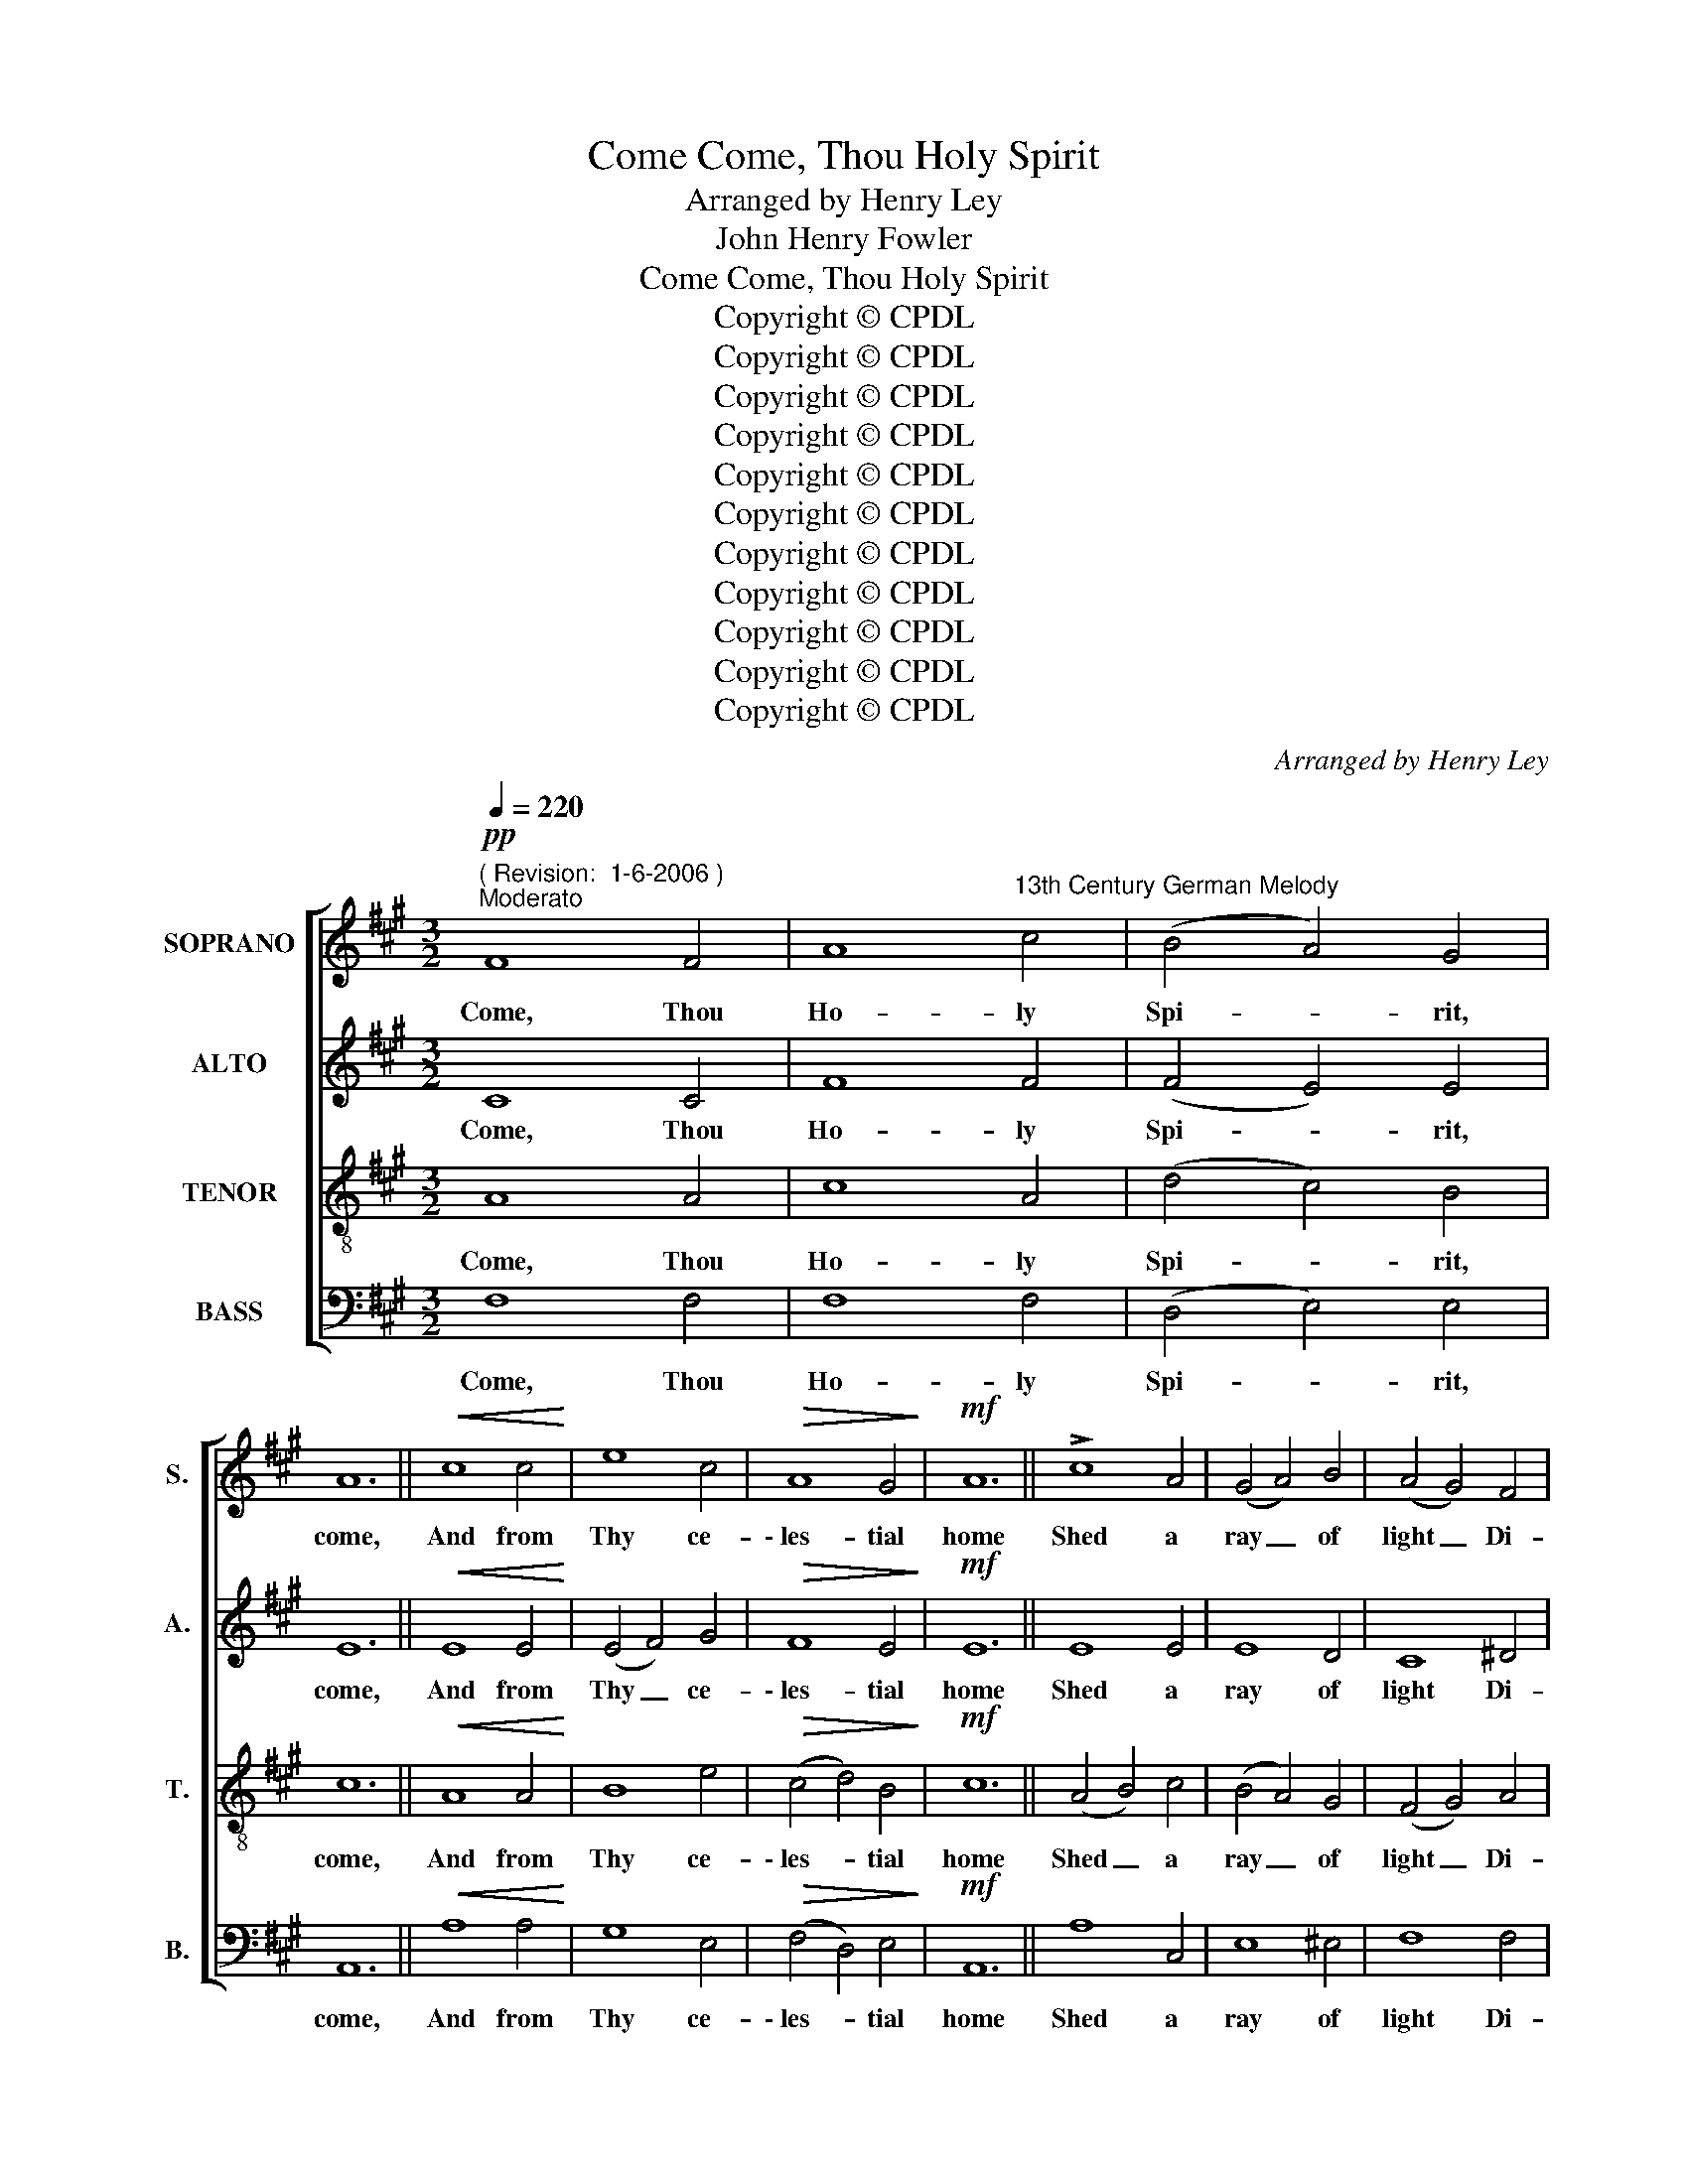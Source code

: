 X:1
T:Come, Thou Holy Spirit, Come
T: Arranged by Henry Ley
T:John Henry Fowler
T:Come, Thou Holy Spirit, Come
T:Copyright © CPDL
T:Copyright © CPDL
T:Copyright © CPDL
T:Copyright © CPDL
T:Copyright © CPDL
T:Copyright © CPDL
T:Copyright © CPDL
T:Copyright © CPDL
T:Copyright © CPDL
T:Copyright © CPDL
T:Copyright © CPDL
C:Arranged by Henry Ley
Z:John Henry Fowler
Z:Copyright © CPDL
%%score [ 1 2 3 ( 4 5 ) ]
L:1/8
Q:1/4=220
M:3/2
K:A
V:1 treble nm="SOPRANO" snm="S."
V:2 treble nm="ALTO" snm="A."
V:3 treble-8 transpose=-12 nm="TENOR" snm="T."
V:4 bass nm="BASS" snm="B."
V:5 bass 
V:1
"^( Revision:  1-6-2006 )"!pp!"^Moderato" F8 F4 | A8"^13th Century German Melody" c4 | (B4 A4) G4 | %3
w: Come, Thou|Ho- ly|Spi- * rit,|
 A12 ||!<(! c8 c4!<)! | e8 c4 |!>(! A8 G4!>)! |!mf! A12 || !>!c8 A4 | (G4 A4) B4 | (A4 G4) F4 | %11
w: come,|And from|Thy ce-|\-~les- tial|home|Shed a|ray _ of|light _ Di-|
 G8!f! F4 | (E6 F2 G4 | A8) G4 |"^cresc." A8 c4 | (!>!e6 d2) c4 | A8!>(! G4 | F8 ^E4 | F8!>)! z4 || %19
w: vine, Hal-|\-~le- * *|* lu-|jah, Hal-|le- * lu-|ia, Hal-|le- lu-|jah~!|
"^Sopr  I" c8 f4 | e8 c4 | (d4 c4) B4 | c12 || (e4 d4) c4 | B8 (c2 d2) | (e4 c4) B4 | c12 || %27
w: Come, Thou|Fa- ther|of _ the|poor,|Come, _ Thou|source of _|all _ our|store,|
 (c4 d4) e4 | e8 d4 | ((c4 e4)) ^d4 | e8 f4 | (!>!g6 f2 e2 d2 | c6 d2) e4 | c8 e4 | B8 (c2 d2) | %35
w: Come, _ with-|in our|bo- * soms|shrine, Hal-|le- * * *|* * lu-|jah, Hal-|le- lu- *|
 e8!ff! ^e4 | (f4 =e2 d2) (c2 B2) | A12 ||"^Sopr." F8 F4 | A8 e4 | (B4 A4) G4 | A12 || %42
w: jah, Hal-|le- * * lu- *|jah~!|Thou of|Com- fort-|ers _ the|best,|
!<(! c8!<)! c4 | e8 c4 | A8 ^G4 |!pp!!>(! A12!>)! || c8 A4 | (G4 A4) B4 | (A4 G4) F4 | G8!ff! F4 | %50
w: Thou the|soul's most|wel- come|guest,|Sweet re-|fresh- * ment|here _ be-|low, Hal-|
 (E6 F2 G4 | A8) G4 | A8!ff! c4 | (!>!e6 d2) c4 | A8!>(! G4 | F8!>)!!p! ^E4 | F12 || %57
w: le- * *|* lu-|jah, Hal-|le- * lu-|jah, Hal-|le- lu-|jah~!|
"^Solo voices or chorus" z12 | z12 | z12 |!pp! z12 || c8 c4 | e8 c4 | (A4 f4) e4 | c12 || z12 | %66
w: ||||Grate- ful|cool- ness|in _ the|heat,||
 z12 | z12 |"^a tempo""^Choir" z4 z4!f! c4 | (e8 d4 | c8) B4 |!ff! A8 A4 | B8 (e2 d2) | %73
w: ||Hal-|le- *|\- \-~lu-|\-~jah, Hal-|le- lu- *|
 (c4 A4)!>(! G4 | F8 ^E4!>)! | F12 ||!f! d8 d4 | (c6 B2) A4 | (B4 A4) G4 | A12 || E8 A4 | %81
w: jah, _ Hal-|le- lu-|jah~!|On the|faith- * ful|who _ a-|dore,|And con-|
 (G4 e4) c4 | A8 G4 | A12 | A8 e4 | !>!e8 d4 | (c4 B4) A4 |"^cresc." G8 A4 | (B4 e4 d4 | %89
w: fess _ Thee|ev- er-|more,|In Thy|seven- fold|gifts _ de-|scend, Hal-|le- * *|
 c4 A4) B4 | c8!ff! e4 | (!>!e4 f4) (e2 d2) | c8 B4 | (A4 d4) c4 | c12 || !>!d8 d4 | e8 A4 | %97
w: * * lu-|\-~jah, Hal-|le- * lu- *|jah, Hal-|le- * lu-|jah~!|Give them|vir- tue's|
 (B6 c2) d4 | c12 || !>!e8 A4 | B8 c4 | A8 G4 | F12 || c8 ^d4 | e8 (=d2 e2) | (c4 B4) A4 | G8 F4 | %107
w: sure _ re-|ward,|Give them|Thy sal-|\-~va- tion,|Lord,|Give them|joys that _|ne- * er|end, Hal-|
 (E6 F2 G4 | A8) G4 | (A4 B4)!<(! c4 | (B4!<)! e6) d2 | c8 B4 | (A4 B4)!>(! G4!>)! | F12 | %114
w: \-~le- * *|* lu-|jah, _ Hal-|le- * lu-|jah, Hal-|\-~le- * lu-|jah,|
 (!>!d8 B4 | !>!f4 e4 d4- | d4 c4 B4) | !fermata!c12 |] %118
w: A- *|||\-~men.|
V:2
 C8 C4 | F8 F4 | (F4 E4) E4 | E12 ||!<(! E8 E4!<)! | (E4 F4) G4 |!>(! F8 E4!>)! |!mf! E12 || %8
w: Come, Thou|Ho- ly|Spi- * rit,|come,|And from|Thy _ ce-|\-~les- tial|home|
 E8 E4 | E8 D4 | C8 ^D4 | ^E8!f! C4 | (B,8 E4 | E4 F4) E4 |"^cresc." E8 A4 | G8 A4 | E8!>(! E4 | %17
w: Shed a|ray of|light Di-|vine, Hal-|\-~le- *|* * lu-|jah, Hal-|le- lu-|ia, Hal-|
 (C4 D4) C4!>)! | C12 ||"^Sopr  II" A8 A4 | (c4 B4) A4 | (G4 A4) B4 | A12 || A8 A4 | %24
w: le- * lu-|jah~!|Come, Thou|Fa- * ther|of _ the|poor,|Come, Thou|
 (A4 G4) (A2 B2) | (c4 e8) | A12 || (A4 B4) c4 | B8 (F2 G2) | (A4 B4) A4 | (B4 c4) ^d4 | %31
w: source _ of _|all _|store,|Come, _ with-|in our *|bo- * soms|shrine, _ Hal-|
 (e6 =d2 c2 B2 | A8) B4 | A8 A4 | G8 (A2 B2) | c8!ff! B4 | (A4 c2 B2) (A2 G2) | F12 || %38
w: le- * * *|* lu-|jah, Hal-|le- lu- *|jah, Hal-|le- * * lu- *|jah~!|
"^Alto" D8 D4 | E8 A4 | F8 F4 | F12 ||!<(! (A4 G4)!<)! F4 | G8 G4 | F8 ^E4 |!pp!!>(! F12!>)! || %46
w: Thou of|Com- fort-|ers the|best,|Thou _ the|soul's most|wel- come|guest,|
 G8 F4 | E8 F4 | E8 C4 | E8!ff! D4 | (C8 D4 | E8) E4 | C8!ff! A4 | (B2 A2 G4) A4 | %54
w: Sweet re-|fresh- ment|here be-|low, Hal-|le- *|* lu-|jah, Hal-|le- * * lu-|
 (A4 F6)!>(! ^E2 | (F4 C4)!>)! C4 |!p! C12 || z12 | z12 | z12 |!pp! z12 || (A4 G4) [FA]4 | %62
w: jah, _ Hal-|le- * lu-|jah~!|||||Grate- * ful|
 ([GB]4 [FA]4) [EG]4 | ([FA]4 D4) [EG]4 | A12 || z12 | z12 | z12 | z4 z4!f! A4 | (G6 A2 B4 | %70
w: cool- * ness|in _ the|heat,||||Hal-|le- * *|
 A4 C2 D2) E4 | E8!ff! F4 | (G2 F2 E4) E4 | E8!>(! E4 | (C4 D4) C4!>)! | C12 ||!f! F8 F4 | E8 F4 | %78
w: * \- * \-~lu-|\-~jah, Hal-|le- * * lu-|jah, Hal-|le- * lu-|jah~!|On the|faith- ful|
 F8 E4 | E12 || E8 E4 | (E6 F2) G4 | (A4 F4) E4 | E12 | E8 A4 | (G4 A4) B4 | (A4 G4) F4 | %87
w: who a-|dore,|And con-|fess _ Thee|ev- * er-|more,|In Thy|seven- * fold|gifts _ de-|
"^cresc." ^E8 F4 | (=E6 F2 G4 | A4 E2 F2) G4 | A8!ff! A4 | (B4 G4) (A2 B2) | (B4 A4) G4 | F8 ^E4 | %94
w: scend, Hal-|le- * *|* * * lu-|\-~jah, Hal-|le- * lu- *|jah, _ Hal-|le- lu-|
 F12 || !>!F8 G4 | E8 (A2 =G2) | (F4 A4) ^G4 | A12 || !>!A8 A4 | (E4 F4) G4 | (E4 F4) E4 | C12 || %103
w: jah~!|Give them|vir- tue's _|sure _ re-|ward,|Give them|Thy _ sal-|\-~va- * tion,|Lord,|
 (A4 G4) F4 | (G4 A4) B4 | (A4 E4) ^D4 | (E4 B,4) (A,2 B,2) | (C4 E4 D4 | E4 F4) E4 | E8!<(! ^D4 | %110
w: Give _ them|joys _ that|ne- * er|end, _ Hal- *|\-~le- * *|* * lu-|jah, Hal-|
 (E2 F2!<)! G4) G4 | A8 G4 | (F4 G4)!>(! ^E4 | (F8!>)! =E4) | (!>!D4 E4 F4- | F4 ^G8 | F12) | %117
w: le- * * lu-|jah, Hal-|\-~le- * \-~le-|jah, _|A- * *|||
 !fermata!F12 |] %118
w: \-~men.|
V:3
 A8 A4 | c8 A4 | (d4 c4) B4 | c12 ||!<(! A8 A4!<)! | B8 e4 |!>(! (c4 d4) B4!>)! |!mf! c12 || %8
w: Come, Thou|Ho- ly|Spi- * rit,|come,|And from|Thy ce-|\-~les- * tial|home|
 (A4 B4) c4 | (B4 A4) G4 | (F4 G4) A4 | G8!f! A4 | (G6 A2 B4 | c8) B4 |"^cresc." A8 A4 | %15
w: Shed _ a|ray _ of|light _ Di-|vine, Hal-|\-~le- * *|* lu-|jah, Hal-|
 B8 (c2 d2) | (e4 c4)!>(! B4 | (A4 B4) G4!>)! | A12 ||"^Tenor" F8 F4 | A8 c4 | (B4 A4) G4 | A12 || %23
w: le- lu- *|ia, _ Hal-|le- * lu-|jah~!|Come, Thou|Fa- ther|of _ the|poor,|
 c8 c4 | d8 c4 | A8 G4 | A12 || c8 A4 | (G4 A4) B4 | (A4 G4) F4 | G8 F4 | (E6 F2 G4 | A8) G4 | %33
w: Come, Thou|source of|all our|store,|Come, with-|in _ our|bo- * soms|shrine, Hal-|le- * *|* lu-|
 A8 c4 | (e6 d2) c4 | A8!ff! G4 | F8 ^E4 | F12 ||"^Tenor" A8 B4 | c8 e4 | (d4 c4) B4 | c12 || %42
w: jah, Hal-|le- * lu-|jah, Hal-|le- lu-|jah~!|Thou of|Com- fort-|ers _ the|best,|
!<(! (F4 G4)!<)! A4 | (B4 e4) d4 | c8 c4 |!pp!!>(! c12!>)! || (G4 c4) c4 | e8 d4 | (c4 B4) A4 | %49
w: Thou _ the|soul's _ most|wel- come|guest,|Sweet * re-|fresh- ment|here _ be-|
 B8!ff! (B2 A2) | (G6 A2 B4 | c8) B4 | (A4 G4)!ff! F4 | (G2 A2 B4) (c2 d2) | (e4 f4)!>(! d4 | %55
w: low, Hal- *|le- * *|* lu-|jah, * Hal-|le- * * lu- *|jah, _ Hal-|
 (c4 B2 A2)!>)! B4 |!p! A12 ||!p! F8 F4 | A8 c4 | (d4 c4) e4 | c12 || z12 | z12 | z12 | z12 || %65
w: le- * * lu-|jah~!|In our|la- bor|rest _ most|sweet,|||||
 (c4 d4) e4 | e8 d4 |"^poco rit." c8 c4 | c8!f! A4 | (B4 e8 | e8) (d2 c2) | c8!ff! c4 | %72
w: Sol- * ace|in the|midst of|woe. Hal-|le- *|\- \-~lu- *|\-~jah, Hal-|
 (e6 d2) (c2 B2) | (A4 c4)!>(! B4 | A8 G4!>)! | A12 ||!f! A8 A4 | (A6 B2) c4 | (d4 c4) B4 | c12 || %80
w: le- * lu- *|jah, _ Hal-|le- lu-|jah~!|On the|faith- * ful|who _ a-|dore,|
 (e4 d4) c4 | B8 e4 | (e6 d2) B4 | c12 | c8 c4 | B8 B4 | (c4 d4) (c2 ^B2) |"^cresc." c8 c4 | %88
w: And _ con-|fess Thee|ev- * er-|more,|In Thy|seven- fold|gifts _ de- *|scend, Hal-|
 (B8 e4- | e4 c4) d4 | e8!ff! c4 | (e6 d2) (c2 B2) | (A4 c4) (e2 d2) | (c4 B4) G4 | ^A12 || %95
w: le- *|* * lu-|\-~jah, Hal-|le- * lu- *|jah, _ Hal- *|le- * lu-|jah~!|
 !>!B8 B4 | (B4 A4) e4 | !>!f8 e4 | e12 || !>!c8 c4 | e8 e4 | (e4 d4) B4 | A12 || (c4 B4) A4 | %104
w: Give them|vir- * tue's|sure re-|ward,|Give them|Thy sal-|\-~va- * tion,|Lord,|Give _ them|
 B8 e4 | e8 A4 | (B4 e4) d4 | (c8 d4 | c4 d4) B4 | A8!<(! A4 | (G2 A2!<)! B4) (c2 d2) | %111
w: joys that|ne- er|end, _ Hal-|\-~le- *|* * lu-|jah, Hal-|le- * * lu- *|
 e8 (e2 d2) | (c4 d4)!>(! c4 | (c4 B4!>)! ^A4) | (B12 | d4 c4 B4 | B4 ^A4 G4) | !fermata!^A12 |] %118
w: jah, Hal- *|\-~le- * \-~le-|jah, _ _|A-|||\-~men.|
V:4
 F,8 F,4 | F,8 F,4 | (D,4 E,4) E,4 | A,,12 ||!<(! A,8 A,4!<)! | G,8 E,4 |!>(! (F,4 D,4) E,4!>)! | %7
w: Come, Thou|Ho- ly|Spi- * rit,|come,|And from|Thy ce-|\-~les- * tial|
!mf! A,,12 || A,8 C,4 | E,8 ^E,4 | F,8 F,4 | C,8!f! F,4 | (G,6 F,2 E,2 D,2 | C,4 D,4) E,4 | %14
w: home|Shed a|ray of|light Di-|vine, Hal-|\-~le- * * *|* * lu-|
"^cresc." A,8 F,4 | E,8 A,4 | (C,6 D,2)!>(! E,4 | (F,4 B,,4) C,4!>)! | F,,12 ||"^Bass" F,8 F,4 | %20
w: jah, Hal-|le- lu-|ia, _ Hal-|le- * lu-|jah~!|Come, Thou|
 A,8 C4 | (B,4 A,4) G,4 | A,12 || C8 C4 | D8 C4 | A,8 G,4 | A,12 || C8 A,4 | (G,4 A,4) B,4 | %29
w: Fa- ther|of _ the|poor,|Come, Thou|source of|all our|store,|Come, with-|in _ our|
 (A,4 G,4) F,4 | G,8 F,4 | (E,6 F,2 G,4 | A,8) G,4 | A,8 C4 | (E6 D2) C4 | A,8!ff! G,4 | F,8 ^E,4 | %37
w: bo- * soms|shrine, Hal-|le- * *|* lu-|jah, Hal-|le- * lu-|jah, Hal-|le- lu-|
 F,12 ||"^Bass" (D,4 C,4) B,,4 | A,,8 A,,4 | B,,8 D,4 | F,12 ||!<(! F,8!<)! F,4 | E,8 E,4 | %44
w: jah~!|Thou _ of|Com- fort-|ers the|best,|Thou the|soul's most|
 (F,4 C4) B,4 |!>(! (A,4 G,4!>)!!pp! F,4) || ^E,8 F,4 | C,8 B,,4 | (C,4 E,4) F,4 | E,8!ff! B,,4 | %50
w: wel- * come|guest, _ _|Sweet re-|fresh- ment|here _ be-|low, Hal-|
 (C,8 B,,4 | A,,4 C,4) E,4 | F,8!ff! F,4 | E,8 (A,2 B,2) | (C4 D4)!>(! B,4 | (A,4 G,4)!>)! G,4 | %56
w: le- *|* * lu-|jah, Hal-|le- lu- *|jah, * Hal-|le- * lu-|
!p! F,12 ||!p! F,8 F,4 | A,8 C4 | ((D4 C4)) B,4 | A,12 || z12 | z12 | z12 | z12 || C8 [A,C]4 | %66
w: jah~!|In our|la- bor|rest _ most|sweet,|||||Sol- ace|
 ([G,B,]4 [A,C]4) [B,D]4 | ([A,C]4 [G,B,]4) [F,A,]4 | [C,G,]8!f! F,4 | (E,6 F,2 G,4 | A,8) G,4 | %71
w: in _ the|midst _ of|woe. Hal-|le- * *|\- \-~lu-|
 A,8!ff! F,4 | (E,2 F,2 G,4) G,4 | (A,4 C,2 D,2)!>(! E,4 | (A,,4 B,,4) C,4!>)! | F,12 || %76
w: \-~jah, Hal-|le- * * lu-|jah, _ _ Hal-|le- * lu-|jah~!|
!f! D,8 D,4 | A,8 F,4 | D,8 E,4 | A,,12 || C,8 C,4 | E,8 E,4 | (C,4 D,4) E,4 | A,,12 | %84
w: On the|faith- ful|who a-|dore,|And con-|fess Thee|ev- * er-|more,|
 (A,,4 B,,4) (C,2 D,2) | (E,4 F,4) G,4 | (A,4 ^E,4) F,4 |"^cresc." C,8 F,4 | (G,4 F,4 E,4 | %89
w: In _ Thy _|seven- * fold|gifts _ de-|scend, Hal-|le- * *|
 A,4 C4) B,4 | A,8!ff! A,4 | (G,4 E,4) (F,2 G,2) | A,8 E,4 | (F,4 B,,4) C,4 | F,12 || %95
w: * * lu-|\-~jah, Hal-|le- * lu- *|jah, Hal-|le- * lu-|jah~!|
 !>!B,,8 B,,4 | C,8 C,4 | !>!D,8 E,4 | A,12 || !>!A,8 A,4 | (G,4 F,4) E,4 | (C,4 D,4) E,4 | F,12 || %103
w: Give them|vir- tue's|sure re-|ward,|Give them|Thy _ sal-|\-~va- * tion,|Lord,|
 F,8 F,4 | (E,4 F,4) G,4 | (A,4 G,4) F,4 | E,8 (F,2 G,2) | (A,4 C4 B,4 | A,4 D,4) E,4 | %109
w: Give them|joys _ that|ne- * er|end, Hal- *|\-~le- * *|* * lu-|
 C,8!<(! F,4 | (E,6!<)! D,2) (C,2 B,,2) | (A,,4 C,4) E,4 | (F,4 B,,4)!>(! C,4 | (D,8!>)! C,4) | %114
w: jah, Hal-|le- * lu- *|jah, _ Hal-|\-~le- * \-~le-|jah, _|
 (B,,4 C,4 D,4- | D,4 E,8 | !>!F,12) | !fermata!F,12 |] %118
w: A- * *|||\-~men.|
V:5
 x12 | x12 | x12 | x12 || x12 | x12 | x12 | x12 || x12 | x12 | x12 | x12 | x12 | x12 | x12 | x12 | %16
 x12 | x12 | x12 || x12 | x12 | x12 | x12 || x12 | x12 | x12 | x12 || x12 | x12 | x12 | x12 | x12 | %32
 x12 | x12 | x12 | x12 | x12 | x12 || x12 | x12 | x12 | x12 || x12 | x12 | x12 | x12 || x12 | x12 | %48
 x12 | x12 | x12 | x12 | x12 | x12 | x12 | x12 | x12 || x12 | x12 | (B,4 A,4) G,4 | x12 || x12 | %62
 x12 | x12 | x12 || x12 | x12 | x12 | x12 | x12 | x12 | x12 | x12 | x12 | x12 | x12 || x12 | x12 | %78
 x12 | x12 || x12 | x12 | x12 | x12 | x12 | x12 | x12 | x12 | x12 | x12 | x12 | x12 | x12 | x12 | %94
 x12 || x12 | x12 | x12 | x12 || x12 | x12 | x12 | x12 || x12 | x12 | x12 | x12 | x12 | x12 | x12 | %110
 x12 | x12 | x12 | x12 | x12 | x12 | x12 | x12 |] %118

